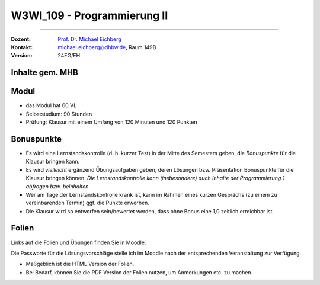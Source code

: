 .. meta::
    :version: renaissance
    :author: Michael Eichberg
    :keywords: "Organisation"
    :description lang=de: Fortgeschrittene Konzepte der Programmierung und Algorithmen und Datenstrukturen
    :id: lecture-w3wi_109-programmierung_2
    :first-slide: last-viewed

.. |html-source| source::
    :prefix: https://delors.github.io/
    :suffix: .html
.. |pdf-source| source::
    :prefix: https://delors.github.io/
    :suffix: .html.pdf

.. |at| unicode:: 0x40

.. role:: incremental   
.. role:: eng
.. role:: ger
.. role:: red
.. role:: green
.. role:: peripheral
.. role:: obsolete


.. role:: raw-html(raw)
   :format: html



W3WI_109 - Programmierung II
================================================

----

:Dozent: `Prof. Dr. Michael Eichberg <https://delors.github.io/cv/folien.de.rst.html>`__
:Kontakt: michael.eichberg@dhbw.de, Raum 149B
:Version: 24EG/EH 



Inhalte gem. MHB
---------------------------------

.. deck:: 

    .. card::

        .. rubric:: Weiter zu vertiefen
        
        :Klassenbibliotheken: API-Dokumentationen und ihre Nutzung.
        :Software Entwicklung: Aufsetzen eines Projekts, Versionsverwaltung und Testen 

            :peripheral:`(Im Wesentlichen behandelt in der Veranstaltung: Methoden der Softwareentwicklung; hier nur soweit wie es für das Verständnis der Programmierung II notwendig ist.)`

    .. card::

        .. rubric:: Inhalte, auf die wir uns konzentrieren werden

        .. container::  dd-margin-left-12em

            :Fortgeschrittene objektorientierte Konzepte: Generische Interfaces und Klassen. Ereignisbehandlung. Funktionale Programmierung
            :Fortgeschrittene Programmiermethodik: Ein- und Ausgabe über Streams. Funktionale Programmierkonzepte.
    
            :Algorithmen: Beschreibung und Analyse. Suchverfahren, Sortierverfahren, Teile-und-Herrsche-Paradigma, Backtracking-Algorithmen.
            :Datentypen: elementare, strukturierte, objektorientierte und generische Datentypen.
            :Datenstrukturen: lineare Listen mit Feldstruktur, einfach und doppelt verkettete Listen, Bäume, Stapel und Schlangen mit ihren Grundoperationen für Einfügen, Löschen etc. 
            :Abstrakte Datentypen: *Collection*\ s und *Iterator*\ s.

    .. card:: 

        .. rubric:: Inhalte, die wir erst später (in einem anderen Semester/Kurs) behandeln werden

        :Nebenläufigkeit: Grundlagen der nebenläufigen Programmierung, Synchronisation von Threads, Deadlocks

        .. rubric:: Inhalte, die wir nicht behandeln werden

        :GUI Programmierung: 
        
            Entwicklung grafischer Benutzeroberflächen mit Java. 
        
            :peripheral:`(Benutzeroberflächen werden bei modernen Anwendungen häufig mit Webtechnologien entwickelt; auch wenn diese dann am Ende auf Desktoprechnern oder mobilen Geräten laufen.)`



Modul
------------------------------------------

- das Modul hat 60 VL 
- Selbststudium: 90 Stunden
- Prüfung: Klausur mit einem Umfang von 120 Minuten und 120 Punkten



Bonuspunkte
------------------------------------------

- Es wird eine Lernstandskontrolle (d. h. kurzer Test) in der Mitte des Semesters geben, die *Bonuspunkte* für die Klausur bringen kann. 
- Es wird *vielleicht* ergänzend Übungsaufgaben geben, deren Lösungen bzw. Präsentation Bonuspunkte für die Klausur bringen können. 
  *Die Lernstandskontrolle kann (insbesondere) auch Inhalte der Programmierung 1 abfragen bzw. beinhalten.*
- Wer am Tage der Lernstandskontrolle krank ist, kann im Rahmen eines kurzen Gesprächs (zu einem zu vereinbarenden Termin) ggf. die Punkte erwerben.
- Die Klausur wird so entworfen sein/bewertet werden, dass ohne Bonus eine 1,0 zeitlich erreichbar ist. 

.. remark::

    Der Gesamtbonus wird jedoch die Anzahl der Punkte, die für einen kompletten Notenschritt (2.0 -> 1.0) notwendig sein werden, nicht überschreiten.



Folien
------------------------------------------

Links auf die Folien und Übungen finden Sie in Moodle.

Die Passworte für die Lösungsvorschläge stelle ich im Moodle nach der entsprechenden Veranstaltung zur Verfügung.

- Maßgeblich ist die HTML Version der Folien. 
- Bei Bedarf, können Sie die PDF Version der Folien nutzen, um Anmerkungen etc. zu machen.
